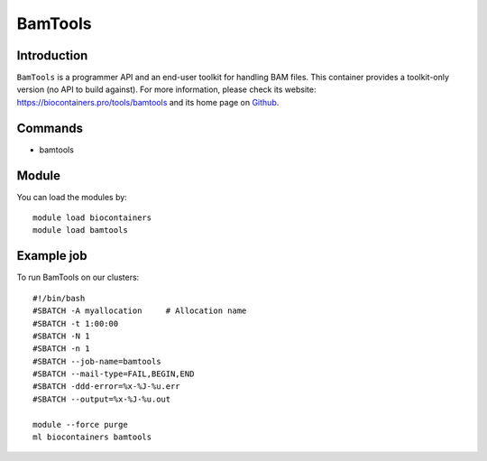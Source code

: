 .. _backbone-label:

BamTools
==============================

Introduction
~~~~~~~~
``BamTools`` is a programmer API and an end-user toolkit for handling BAM files. This container provides a toolkit-only version (no API to build against). For more information, please check its website: https://biocontainers.pro/tools/bamtools and its home page on `Github`_.

Commands
~~~~~~~
- bamtools

Module
~~~~~~~~
You can load the modules by::
    
    module load biocontainers
    module load bamtools

Example job
~~~~~
To run BamTools on our clusters::

    #!/bin/bash
    #SBATCH -A myallocation     # Allocation name 
    #SBATCH -t 1:00:00
    #SBATCH -N 1
    #SBATCH -n 1
    #SBATCH --job-name=bamtools
    #SBATCH --mail-type=FAIL,BEGIN,END
    #SBATCH -ddd-error=%x-%J-%u.err
    #SBATCH --output=%x-%J-%u.out

    module --force purge
    ml biocontainers bamtools

.. _Github: https://github.com/pezmaster31/bamtools
